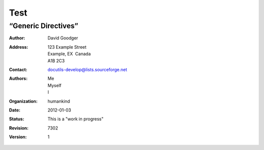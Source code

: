 
.. _h1a28874742593a70512182b394a7f:

Test 
#####

.. _h513622f6a535437603c6625543d6d7a:

“Generic Directives”
********************


.. lista:: titolo lista

    :option: value
    :option: value
    

    
    :Author: David Goodger
    :Address: 123 Example Street
              Example, EX  Canada
              A1B 2C3
    :Contact: docutils-develop@lists.sourceforge.net
    :Authors: Me; Myself; I
    :organization: humankind
    :date: $Date: 2012-01-03 19:23:53 +0000 (Tue, 03 Jan 2012) $
    :status: This is a "work in progress"
    :revision: $Revision: 7302 $
    :version: 1
    :copyright: This document has been placed in the public domain. 
    
    
    You
                may do with it as you wish. You may copy, modify,
                redistribute, reattribute, sell, buy, rent, lease,
                destroy, or improve it, quote it at length, excerpt,
                incorporate, collate, fold, staple, or mutilate it, or do
                anything else to it that your or anyone else's heart
                desires.
    

.. titolo (which also require a transform):

:Author: David Goodger
:Address: 123 Example Street
          Example, EX  Canada
          A1B 2C3
:Contact: docutils-develop@lists.sourceforge.net
:Authors: Me; Myself; I
:organization: humankind
:date: $Date: 2012-01-03 19:23:53 +0000 (Tue, 03 Jan 2012) $
:status: This is a "work in progress"
:revision: $Revision: 7302 $
:version: 1


.. bottom of content
